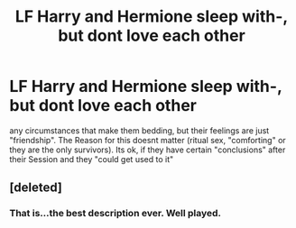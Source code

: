 #+TITLE: LF Harry and Hermione sleep with-, but dont love each other

* LF Harry and Hermione sleep with-, but dont love each other
:PROPERTIES:
:Author: Atomstern
:Score: 0
:DateUnix: 1533371184.0
:DateShort: 2018-Aug-04
:FlairText: Request
:END:
any circumstances that make them bedding, but their feelings are just "friendship". The Reason for this doesnt matter (ritual sex, "comforting" or they are the only survivors). Its ok, if they have certain "conclusions" after their Session and they "could get used to it"


** [deleted]
:PROPERTIES:
:Score: 3
:DateUnix: 1533371912.0
:DateShort: 2018-Aug-04
:END:

*** That is...the best description ever. Well played.
:PROPERTIES:
:Author: XeshTrill
:Score: 0
:DateUnix: 1533398087.0
:DateShort: 2018-Aug-04
:END:
